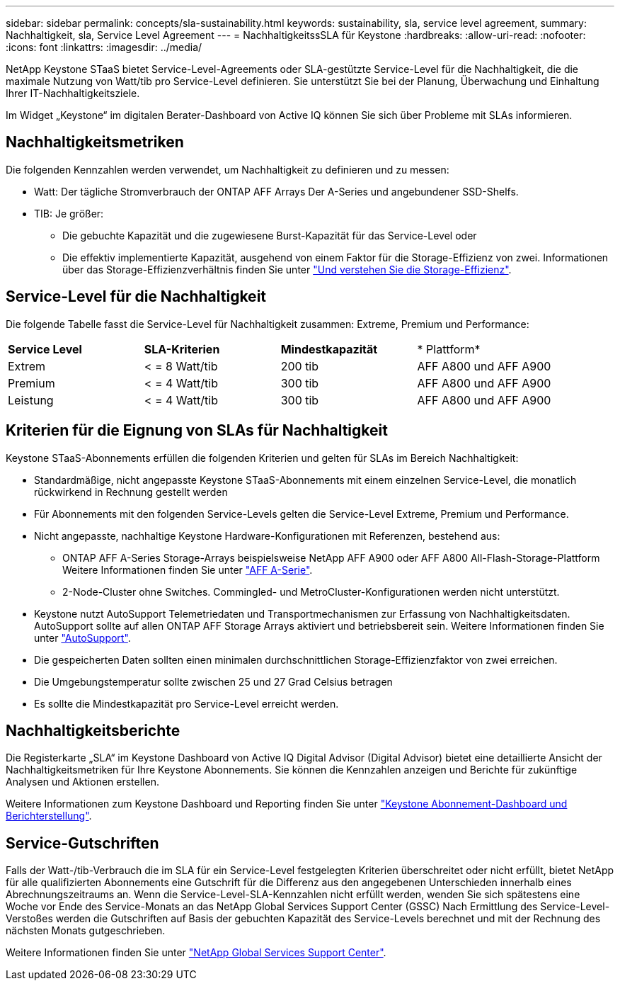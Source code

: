 ---
sidebar: sidebar 
permalink: concepts/sla-sustainability.html 
keywords: sustainability, sla, service level agreement, 
summary: Nachhaltigkeit, sla, Service Level Agreement 
---
= NachhaltigkeitssSLA für Keystone
:hardbreaks:
:allow-uri-read: 
:nofooter: 
:icons: font
:linkattrs: 
:imagesdir: ../media/


[role="lead"]
NetApp Keystone STaaS bietet Service-Level-Agreements oder SLA-gestützte Service-Level für die Nachhaltigkeit, die die maximale Nutzung von Watt/tib pro Service-Level definieren. Sie unterstützt Sie bei der Planung, Überwachung und Einhaltung Ihrer IT-Nachhaltigkeitsziele.

Im Widget „Keystone“ im digitalen Berater-Dashboard von Active IQ können Sie sich über Probleme mit SLAs informieren.



== Nachhaltigkeitsmetriken

Die folgenden Kennzahlen werden verwendet, um Nachhaltigkeit zu definieren und zu messen:

* Watt: Der tägliche Stromverbrauch der ONTAP AFF Arrays Der A-Series und angebundener SSD-Shelfs.
* TIB: Je größer:
+
** Die gebuchte Kapazität und die zugewiesene Burst-Kapazität für das Service-Level oder
** Die effektiv implementierte Kapazität, ausgehend von einem Faktor für die Storage-Effizienz von zwei. Informationen über das Storage-Effizienzverhältnis finden Sie unter https://docs.netapp.com/us-en/active-iq/concept_overview_storage_efficiency.html["Und verstehen Sie die Storage-Effizienz"^].






== Service-Level für die Nachhaltigkeit

Die folgende Tabelle fasst die Service-Level für Nachhaltigkeit zusammen: Extreme, Premium und Performance:

|===


| *Service Level* | *SLA-Kriterien* | *Mindestkapazität* | * Plattform* 


 a| 
Extrem
| < = 8 Watt/tib | 200 tib | AFF A800 und AFF A900 


 a| 
Premium
| < = 4 Watt/tib | 300 tib | AFF A800 und AFF A900 


 a| 
Leistung
| < = 4 Watt/tib | 300 tib | AFF A800 und AFF A900 
|===


== Kriterien für die Eignung von SLAs für Nachhaltigkeit

Keystone STaaS-Abonnements erfüllen die folgenden Kriterien und gelten für SLAs im Bereich Nachhaltigkeit:

* Standardmäßige, nicht angepasste Keystone STaaS-Abonnements mit einem einzelnen Service-Level, die monatlich rückwirkend in Rechnung gestellt werden
* Für Abonnements mit den folgenden Service-Levels gelten die Service-Level Extreme, Premium und Performance.
* Nicht angepasste, nachhaltige Keystone Hardware-Konfigurationen mit Referenzen, bestehend aus:
+
** ONTAP AFF A-Series Storage-Arrays beispielsweise NetApp AFF A900 oder AFF A800 All-Flash-Storage-Plattform Weitere Informationen finden Sie unter https://www.netapp.com/data-storage/aff-a-series["AFF A-Serie"^].
** 2-Node-Cluster ohne Switches.
Commingled- und MetroCluster-Konfigurationen werden nicht unterstützt.


* Keystone nutzt AutoSupport Telemetriedaten und Transportmechanismen zur Erfassung von Nachhaltigkeitsdaten. AutoSupport sollte auf allen ONTAP AFF Storage Arrays aktiviert und betriebsbereit sein. Weitere Informationen finden Sie unter https://docs.netapp.com/us-en/active-iq/concept_autosupport.html["AutoSupport"^].
* Die gespeicherten Daten sollten einen minimalen durchschnittlichen Storage-Effizienzfaktor von zwei erreichen.
* Die Umgebungstemperatur sollte zwischen 25 und 27 Grad Celsius betragen
* Es sollte die Mindestkapazität pro Service-Level erreicht werden.




== Nachhaltigkeitsberichte

Die Registerkarte „SLA“ im Keystone Dashboard von Active IQ Digital Advisor (Digital Advisor) bietet eine detaillierte Ansicht der Nachhaltigkeitsmetriken für Ihre Keystone Abonnements. Sie können die Kennzahlen anzeigen und Berichte für zukünftige Analysen und Aktionen erstellen.

Weitere Informationen zum Keystone Dashboard und Reporting finden Sie unter link:../integrations/aiq-keystone-details.html["Keystone Abonnement-Dashboard und Berichterstellung"].



== Service-Gutschriften

Falls der Watt-/tib-Verbrauch die im SLA für ein Service-Level festgelegten Kriterien überschreitet oder nicht erfüllt, bietet NetApp für alle qualifizierten Abonnements eine Gutschrift für die Differenz aus den angegebenen Unterschieden innerhalb eines Abrechnungszeitraums an. Wenn die Service-Level-SLA-Kennzahlen nicht erfüllt werden, wenden Sie sich spätestens eine Woche vor Ende des Service-Monats an das NetApp Global Services Support Center (GSSC) Nach Ermittlung des Service-Level-Verstoßes werden die Gutschriften auf Basis der gebuchten Kapazität des Service-Levels berechnet und mit der Rechnung des nächsten Monats gutgeschrieben.

Weitere Informationen finden Sie unter link:../concepts/gssc.html["NetApp Global Services Support Center"].
